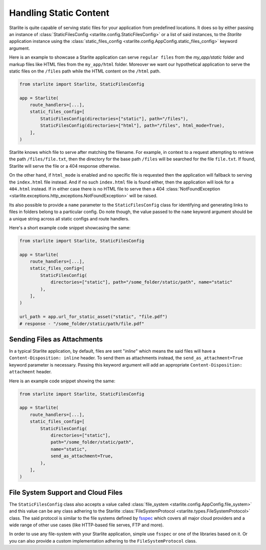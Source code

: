 Handling Static Content
=======================

Starlite is quite capable of serving static files for your application from predefined locations. It does so by either
passing an instance of :class:`StaticFilesConfig <starlite.config.StaticFilesConfig>` or a list of said instances, to
the `Starlite` application instance using the :class:`static_files_config <starlite.config.AppConfig.static_files_config>`
keyword argument.

Here is an example to showcase a Starlite application can serve ``regular files`` from the `my_app/static` folder and
markup files like HTML files from the ``my_app/html`` folder. Moreover we want our hypothetical application to serve the
static files on the ``/files`` path while the HTML content on the ``/html`` path.

.. code-block:: python

   from starlite import Starlite, StaticFilesConfig

   app = Starlite(
       route_handlers=[...],
       static_files_config=[
           StaticFilesConfig(directories=["static"], path="/files"),
           StaticFilesConfig(directories=["html"], path="/files", html_mode=True),
       ],
   )

Starlite knows which file to serve after matching the filename. For example, in context to a request attempting to
retrieve the path ``/files/file.txt``, then the directory for the base path ``/files`` will be searched for the file
``file.txt``. If found, Starlite will serve the file or a 404 response otherwise.

On the other hand, if ``html_mode`` is enabled and no specific file is requested then the application will fallback to
serving the ``index.html`` file instead. And if no such ``index.html`` file is found either, then the application will
look for a ``404.html`` instead. If in either case there is no HTML file to serve then a 404
:class:`NotFoundException <starlite.exceptions.http_exceptions.NotFoundException>` will be raised.

Its also possible to provide a ``name`` parameter to the ``StaticFilesConfig`` class for identifying and generating links
to files in folders belong to a particular config. Do note though, the value passed to the ``name`` keyword argument
should be a unique string across all static configs and route handlers.

Here's a short example code snippet showcasing the same:

.. code-block:: python

   from starlite import Starlite, StaticFilesConfig

   app = Starlite(
       route_handlers=[...],
       static_files_config=[
           StaticFilesConfig(
               directories=["static"], path="/some_folder/static/path", name="static"
           ),
       ],
   )

   url_path = app.url_for_static_asset("static", "file.pdf")
   # response - "/some_folder/static/path/file.pdf"

Sending Files as Attachments
----------------------------

In a typical Starlite application, by default, files are sent "`inline`" which means the said files will have a
``Content-Disposition: inline`` header. To send them as attachments instead, the ``send_as_attachment=True`` keyword
parameter is necessary. Passing this keyword argument will add an appropriate ``Content-Disposition: attachment``
header.

Here is an example code snippet showing the same:

.. code-block:: python

   from starlite import Starlite, StaticFilesConfig

   app = Starlite(
       route_handlers=[...],
       static_files_config=[
           StaticFilesConfig(
               directories=["static"],
               path="/some_folder/static/path",
               name="static",
               send_as_attachment=True,
           ),
       ],
   )

File System Support and Cloud Files
-----------------------------------

The ``StaticFilesConfig`` class also accepts a value called :class:`file_system <starlite.config.AppConfig.file_system>`
and this value can be any class adhering to the Starlite
:class:`FileSystemProtocol <starlite.types.FileSystemProtocol>` class. The said protocol is similar to the file systems
defined by `fsspec <https://filesystem-spec.readthedocs.io>`_ which covers all major cloud providers and a wide range of
other use cases (like HTTP-based file serves, FTP and more).

In order to use any file-system with your Starlite application, simple use ``fsspec`` or one of the libraries based on
it. Or you can also provide a custom implementation adhering to the ``FileSystemProtocol`` class.

.. TODO: Example(s)?

